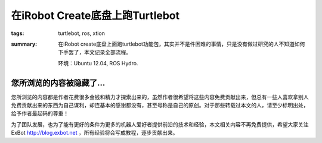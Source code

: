 在iRobot Create底盘上跑Turtlebot
#################################################

:tags: turtlebot, ros, xtion
:summary: 在iRobot create底盘上面跑turtlebot功能包，其实并不是件困难的事情，只是没有做过研究的人不知道如何下手罢了，本文记录全部流程。

	环境：Ubuntu 12.04, ROS Hydro.

您所浏览的内容被隐藏了...
=============================

您所浏览的内容都是作者花费很多金钱和精力才探索出来的，虽然作者很希望将这些内容免费贡献出来，但总有一些人喜欢拿别人免费贡献出来的东西为自己谋利，却连基本的感谢都没有，甚至号称是自己的原创。对于那些转载过本文的人，请至少标明出处，给予作者最起码的尊重！

为了团队发展，也为了能有更好的条件为更多的机器人爱好者提供前沿的技术和经验，本文相关内容不再免费提供，希望大家关注ExBot http://blog.exbot.net ，所有经验将会写成教程，逐步贡献出来。